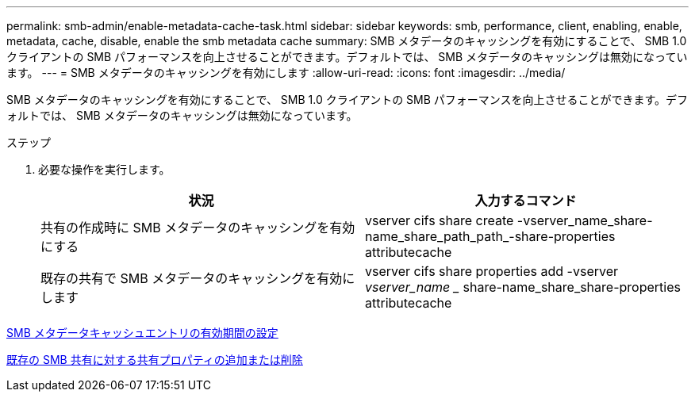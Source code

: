 ---
permalink: smb-admin/enable-metadata-cache-task.html 
sidebar: sidebar 
keywords: smb, performance, client, enabling, enable, metadata, cache, disable, enable the smb metadata cache 
summary: SMB メタデータのキャッシングを有効にすることで、 SMB 1.0 クライアントの SMB パフォーマンスを向上させることができます。デフォルトでは、 SMB メタデータのキャッシングは無効になっています。 
---
= SMB メタデータのキャッシングを有効にします
:allow-uri-read: 
:icons: font
:imagesdir: ../media/


[role="lead"]
SMB メタデータのキャッシングを有効にすることで、 SMB 1.0 クライアントの SMB パフォーマンスを向上させることができます。デフォルトでは、 SMB メタデータのキャッシングは無効になっています。

.ステップ
. 必要な操作を実行します。
+
|===
| 状況 | 入力するコマンド 


 a| 
共有の作成時に SMB メタデータのキャッシングを有効にする
 a| 
vserver cifs share create -vserver_name_share-name_share_path_path_-share-properties attributecache



 a| 
既存の共有で SMB メタデータのキャッシングを有効にします
 a| 
vserver cifs share properties add -vserver _vserver_name __ share-name_share_share-properties attributecache

|===


xref:configure-lifetime-metadata-cache-entries-task.adoc[SMB メタデータキャッシュエントリの有効期間の設定]

xref:add-remove-share-properties-eexisting-share-task.adoc[既存の SMB 共有に対する共有プロパティの追加または削除]
